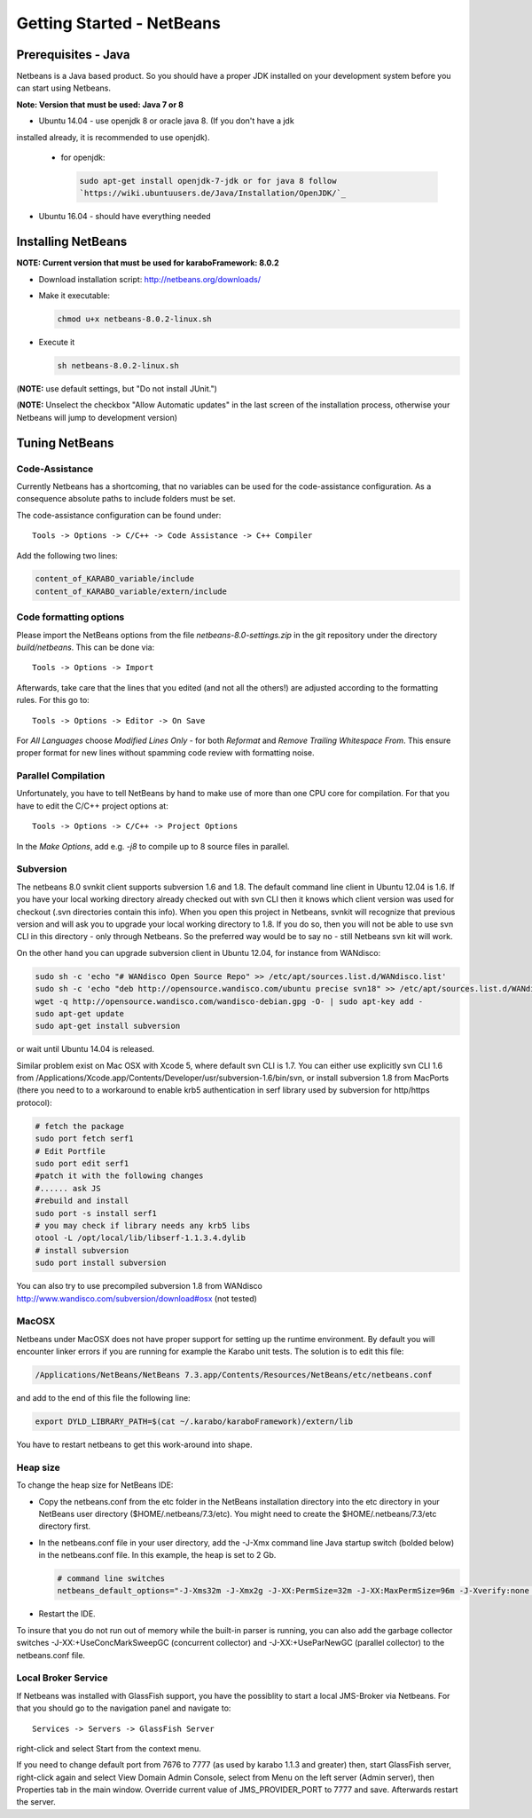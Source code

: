 ..
  Copyright (C) European XFEL GmbH Schenefeld. All rights reserved.

.. _toolsNetbeans:

**************************
Getting Started - NetBeans
**************************

.. _installingJava:

Prerequisites - Java
====================

Netbeans is a Java based product. So you should have a proper JDK
installed on your development system before you can start using
Netbeans.

**Note: Version that must be used: Java 7 or 8**

* Ubuntu 14.04 - use openjdk 8 or oracle java 8. (If you don't have a jdk
installed already, it is recommended to use openjdk).

  * for openjdk:

    .. code-block:: bash

      sudo apt-get install openjdk-7-jdk or for java 8 follow
      `https://wiki.ubuntuusers.de/Java/Installation/OpenJDK/`_

* Ubuntu 16.04 - should have everything needed


Installing NetBeans
===================

**NOTE: Current version that must be used for karaboFramework: 8.0.2**

* Download installation script: http://netbeans.org/downloads/

* Make it executable:

  .. code-block:: bash

    chmod u+x netbeans-8.0.2-linux.sh

* Execute it

  .. code-block:: bash

    sh netbeans-8.0.2-linux.sh
 
(**NOTE:** use default settings, but "Do not install JUnit.")

(**NOTE:** Unselect the checkbox "Allow Automatic updates" in the last
screen of the installation process, otherwise your Netbeans will jump
to development version)


Tuning NetBeans
===============

Code-Assistance
---------------

Currently Netbeans has a shortcoming, that no variables can be used
for the code-assistance configuration. As a consequence absolute paths
to include folders must be set.

The code-assistance configuration can be found under::

  Tools -> Options -> C/C++ -> Code Assistance -> C++ Compiler

Add the following two lines:

.. code-block:: bash

  content_of_KARABO_variable/include
  content_of_KARABO_variable/extern/include



Code formatting options
-----------------------

Please import the NetBeans options from the file
`netbeans-8.0-settings.zip` in the git repository under the directory `build/netbeans`. This can be done via::

  Tools -> Options -> Import

Afterwards, take care that the lines that you edited (and not all the others!)
are adjusted according to the formatting rules. For this go to::

  Tools -> Options -> Editor -> On Save

For `All Languages` choose `Modified Lines Only` - for both `Reformat` and
`Remove Trailing Whitespace From`. This ensure proper format for new lines
without spamming code review with formatting noise.


Parallel Compilation
-----------------------

Unfortunately, you have to tell NetBeans by hand to make use of more than one
CPU core for compilation. For that you have to edit the C/C++ project options at::

  Tools -> Options -> C/C++ -> Project Options

In the `Make Options`, add e.g. `-j8` to compile up to 8 source files in parallel.


Subversion
----------

The netbeans 8.0 svnkit client supports subversion 1.6 and 1.8. The
default command line client in Ubuntu 12.04 is 1.6. If you have your
local working directory already checked out with svn CLI then it knows
which client version was used for checkout (.svn directories contain
this info). When you open this project in Netbeans, svnkit will
recognize that previous version and will ask you to upgrade your local
working directory to 1.8. If you do so, then you will not be able to
use svn CLI in this directory - only through Netbeans. So the
preferred way would be to say no - still Netbeans svn kit will work.

On the other hand you can upgrade subversion client in Ubuntu 12.04,
for instance from WANdisco:

.. code-block:: bash

  sudo sh -c 'echo "# WANdisco Open Source Repo" >> /etc/apt/sources.list.d/WANdisco.list'
  sudo sh -c 'echo "deb http://opensource.wandisco.com/ubuntu precise svn18" >> /etc/apt/sources.list.d/WANdisco.list'
  wget -q http://opensource.wandisco.com/wandisco-debian.gpg -O- | sudo apt-key add -
  sudo apt-get update
  sudo apt-get install subversion

or wait until Ubuntu 14.04 is released.

Similar problem exist on Mac OSX with Xcode 5, where default svn CLI
is 1.7. You can either use explicitly svn CLI 1.6 from
/Applications/Xcode.app/Contents/Developer/usr/subversion-1.6/bin/svn,
or install subversion 1.8 from MacPorts (there you need to to a
workaround to enable krb5 authentication in serf library used by
subversion for http/https protocol):

.. code-block:: bash

  # fetch the package
  sudo port fetch serf1
  # Edit Portfile
  sudo port edit serf1
  #patch it with the following changes
  #...... ask JS
  #rebuild and install
  sudo port -s install serf1
  # you may check if library needs any krb5 libs
  otool -L /opt/local/lib/libserf-1.1.3.4.dylib
  # install subversion
  sudo port install subversion

You can also try to use precompiled subversion 1.8 from WANdisco
http://www.wandisco.com/subversion/download#osx (not tested)

MacOSX
------

Netbeans under MacOSX does not have proper support for setting up the runtime environment. By default you will encounter linker errors if you are running for example the Karabo unit tests. The solution is to edit this file:

.. code-block:: bash

  /Applications/NetBeans/NetBeans 7.3.app/Contents/Resources/NetBeans/etc/netbeans.conf

and add to the end of this file the following line:

.. code-block:: bash

  export DYLD_LIBRARY_PATH=$(cat ~/.karabo/karaboFramework)/extern/lib

You have to restart netbeans to get this work-around into shape.



.. _netbeansCodeAssistance:


Heap size
---------

To change the heap size for NetBeans IDE:

* Copy the netbeans.conf from the etc folder in the NetBeans installation directory into the etc directory in your NetBeans user directory ($HOME/.netbeans/7.3/etc). You might need to create the $HOME/.netbeans/7.3/etc directory first.
* In the netbeans.conf file in your user directory, add the -J-Xmx command line Java startup switch (bolded below) in the netbeans.conf file. In this example, the heap is set to 2 Gb.

  .. code-block:: bash

    # command line switches
    netbeans_default_options="-J-Xms32m -J-Xmx2g -J-XX:PermSize=32m -J-XX:MaxPermSize=96m -J-Xverify:none -J-Dapple.laf.useScreenMenuBar=true"

* Restart the IDE.

To insure that you do not run out of memory while the built-in parser
is running, you can also add the garbage collector switches
-J-XX:+UseConcMarkSweepGC (concurrent collector) and
-J-XX:+UseParNewGC (parallel collector) to the netbeans.conf file.


Local Broker Service
--------------------

If Netbeans was installed with GlassFish support, you have the
possiblity to start a local JMS-Broker via Netbeans. For that you
should go to the navigation panel and navigate to::

  Services -> Servers -> GlassFish Server

right-click and select Start from the context menu.


If you need to change default port from 7676 to 7777 (as used by
karabo 1.1.3 and greater) then, start GlassFish server, right-click
again and select View Domain Admin Console, select from Menu on the
left server (Admin server), then Properties tab in the main
window. Override current value of JMS_PROVIDER_PORT to 7777 and
save. Afterwards restart the server.
